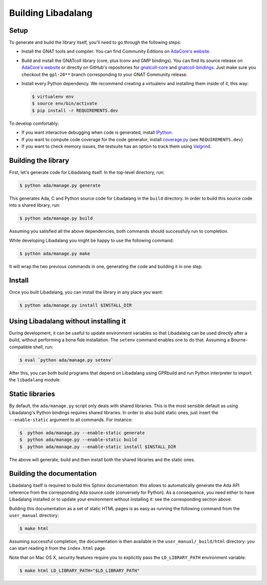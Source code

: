 Building Libadalang
###################

Setup
-----

To generate and build the library itself, you'll need to go through the
following steps:

* Install the GNAT tools and compiler. You can find Community Editions on
  `AdaCore's website <https://www.adacore.com/download>`_.
* Build and install the GNATcoll library (core, plus Iconv and GMP bindings).
  You can find its source release on `AdaCore's website
  <https://www.adacore.com/download>`_ or directly on GitHub's repositories for
  `gnatcoll-core <https://github.com/AdaCore/gnatcoll-core>`_ and
  `gnatcoll-bindings <https://github.com/AdaCore/gnatcoll-bindings>`_. Just
  make sure you checkout the ``gpl-20**`` branch corresponding to your GNAT
  Community release.
* Install every Python dependency. We recommend creating a virtualenv and
  installing them inside of it, this way:

  .. code-block:: sh

     $ virtualenv env
     $ source env/bin/activate
     $ pip install -r REQUIREMENTS.dev

To develop comfortably:

* If you want interactive debugging when code is generated, install `IPython
  <https://ipython.org>`_.
* If you want to compute code coverage for the code generator, install
  `coverage.py <https://coverage.readthedocs.io/>`_ (see ``REQUIREMENTS.dev``).
* If you want to check memory issues, the testsuite has an option to track them
  using `Valgrind <http://valgrind.org/>`_.


Building the library
--------------------

First, let's generate code for Libadalang itself. In the top-level directory,
run:

.. code-block:: sh

   $ python ada/manage.py generate

This generates Ada, C and Python source code for Libadalang in the ``build``
directory. In order to build this source code into a shared library, run:

.. code-block:: sh

    $ python ada/manage.py build

Assuming you satisfied all the above dependencies, both commands should
successfuly run to completion.

While developing Libadalang you might be happy to use the following command:

.. code-block:: sh

   $ python ada/manage.py make

It will wrap the two previous commands in one, generating the code and building
it in one step.


Install
-------

Once you built Libadalang, you can install the library in any place you want:

.. code-block:: sh

   $ python ada/manage.py install $INSTALL_DIR


Using Libadalang without installing it
--------------------------------------

During development, it can be useful to update environment variables so that
Libadalang can be used directly after a build, without performing a bona fide
installation. The ``setenv`` command enables one to do that. Assuming a
Bourne-compatible shell, run:

.. code-block:: sh

   $ eval `python ada/manage.py setenv`

After this, you can both build programs that depend on Libadalang using
GPRbuild and run Python interpreter to import the ``libadalang`` module.


Static libraries
----------------

By default, the ``ada/manage.py`` script only deals with shared libraries. This
is the most sensible default as using Libadalang's Python bindings requires
shared libraries. In order to also build static ones, just insert the
``--enable-static`` argument to all commands. For instance:

.. code-block:: sh

   $  python ada/manage.py --enable-static generate
   $  python ada/manage.py --enable-static build
   $  python ada/manage.py --enable-static install $INSTALL_DIR

The above will generate, build and then install both the shared libraries and
the static ones.


Building the documentation
--------------------------

Libadalang itself is required to build this Sphinx documentation: this allows
to automatically generate the Ada API reference from the corresponding Ada
source code (conversely for Python). As a consequence, you need either to have
Libadalang installed or to update your environment without installing it: see
the corresponding section above.

Building this documentation as a set of static HTML pages is as easy as
running the following command from the ``user_manual`` directory:

.. code-block:: sh

   $ make html

Assuming successful completion, the documentation is then available in
the ``user_manual/_build/html`` directory: you can start reading it from the
``index.html`` page.

Note that on Mac OS X, security features require you to explicitly pass the
``LD_LIBRARY_PATH`` environment variable:

.. code-block:: sh

   $ make html LD_LIBRARY_PATH="$LD_LIBRARY_PATH"
